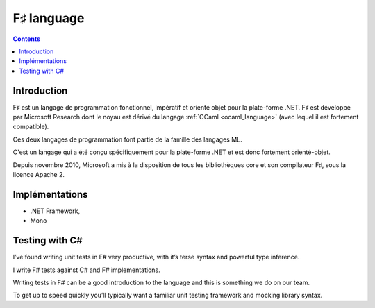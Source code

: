 ﻿
.. index::
   pair: F♯ ; Language
   ! F♯


.. _fsharp_language:

=============
F♯ language
=============


.. seealso::

   - http://fr.wikipedia.org/wiki/F_Sharp
   - http://fr.wikipedia.org/wiki/ML_%28langage%29



.. contents::
   :depth: 3


Introduction
=============

F♯ est un langage de programmation fonctionnel, impératif et orienté objet pour
la plate-forme .NET. F♯ est développé par Microsoft Research dont le noyau est
dérivé du langage :ref:`OCaml <ocaml_language>` (avec lequel il est fortement compatible).

Ces deux langages de programmation font partie de la famille des langages ML.

C'est un langage qui a été conçu spécifiquement pour la plate-forme .NET et est
donc fortement orienté-objet.

Depuis novembre 2010, Microsoft a mis à la disposition de tous les bibliothèques
core et son compilateur F♯, sous la licence Apache 2.


Implémentations
===============

- .NET Framework,
- Mono

Testing with C#
===============

.. seealso::

   - http://trelford.com/blog/post/fstestlang.aspx


I’ve found writing unit tests in F# very productive, with it’s terse syntax and
powerful type inference.

I write F# tests against C# and F# implementations.

Writing tests in F# can be a good introduction to the language and this is
something we do on our team.

To get up to speed quickly you’ll typically want a familiar unit testing
framework and mocking library syntax.

